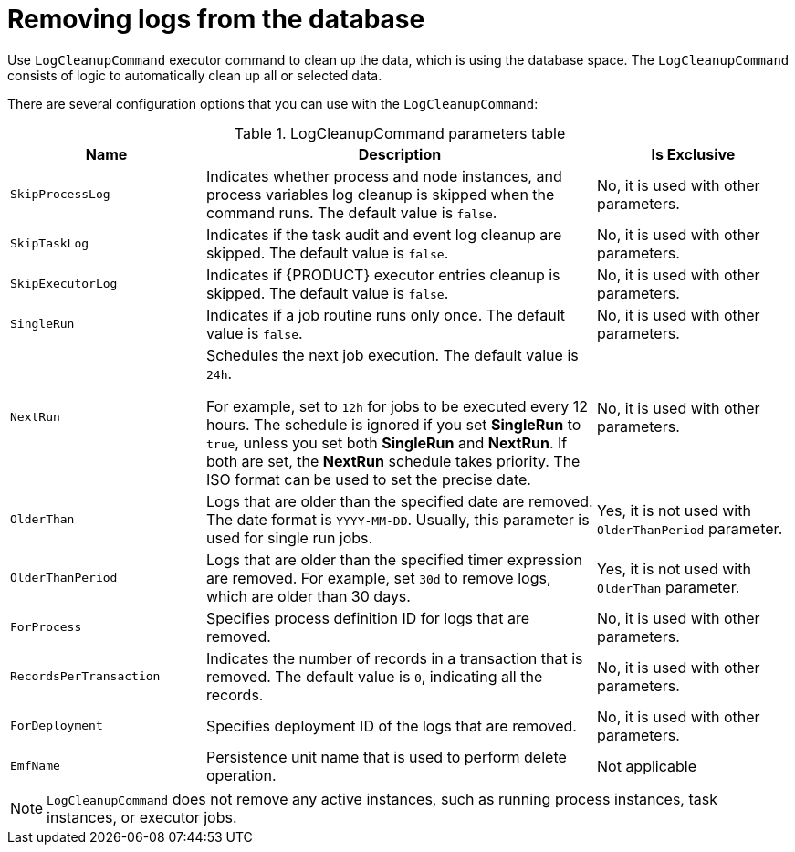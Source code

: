 [id='clean-log-proc']
= Removing logs from the database

Use `LogCleanupCommand` executor command to clean up the data, which is using the database space. The `LogCleanupCommand` consists of logic to automatically clean up all or selected data.

There are several configuration options that you can use with the `LogCleanupCommand`:

[id='logcleanupcommand_parameters_{context}']
.LogCleanupCommand parameters table
[cols="1,2,1", options="header"]
|===
| Name
| Description
| Is Exclusive

|`SkipProcessLog`
|Indicates whether process and node instances, and process variables log cleanup is skipped when the command runs. The default value is `false`.
|No, it is used with other parameters.

|`SkipTaskLog`
|Indicates if the task audit and event log cleanup are skipped. The default value is `false`.
|No, it is used with other parameters.

|`SkipExecutorLog`
|Indicates if {PRODUCT} executor entries cleanup is skipped. The default value is `false`.
|No, it is used with other parameters.

|`SingleRun`
|Indicates if a job routine runs only once. The default value is `false`.
|No, it is used with other parameters.

|`NextRun`
|Schedules the next job execution. The default value is `24h`.

For example, set to `12h` for jobs to be executed every 12 hours. The schedule is ignored if you set *SingleRun* to `true`, unless you set both *SingleRun* and *NextRun*. If both are set, the *NextRun* schedule takes priority. The ISO format can be used to set the precise date.
|No, it is used with other parameters.

|`OlderThan`
|Logs that are older than the specified date are removed. The date format is `YYYY-MM-DD`. Usually, this parameter is used for single run jobs.
|Yes, it is not used with `OlderThanPeriod` parameter.

|`OlderThanPeriod`
|Logs that are older than the specified timer expression are removed. For example, set `30d` to remove logs, which are older than 30 days.
|Yes, it is not used with `OlderThan` parameter.

|`ForProcess`
|Specifies process definition ID for logs that are removed.
|No, it is used with other parameters.

|`RecordsPerTransaction`
|Indicates the number of records in a transaction that is removed. The default value is `0`, indicating all the records.
|No, it is used with other parameters.

|`ForDeployment`
|Specifies deployment ID of the logs that are removed.
|No, it is used with other parameters.

|`EmfName`
|Persistence unit name that is used to perform delete operation.
|Not applicable

|===

[NOTE]
====
`LogCleanupCommand` does not remove any active instances, such as running process instances, task instances, or executor jobs.
====
